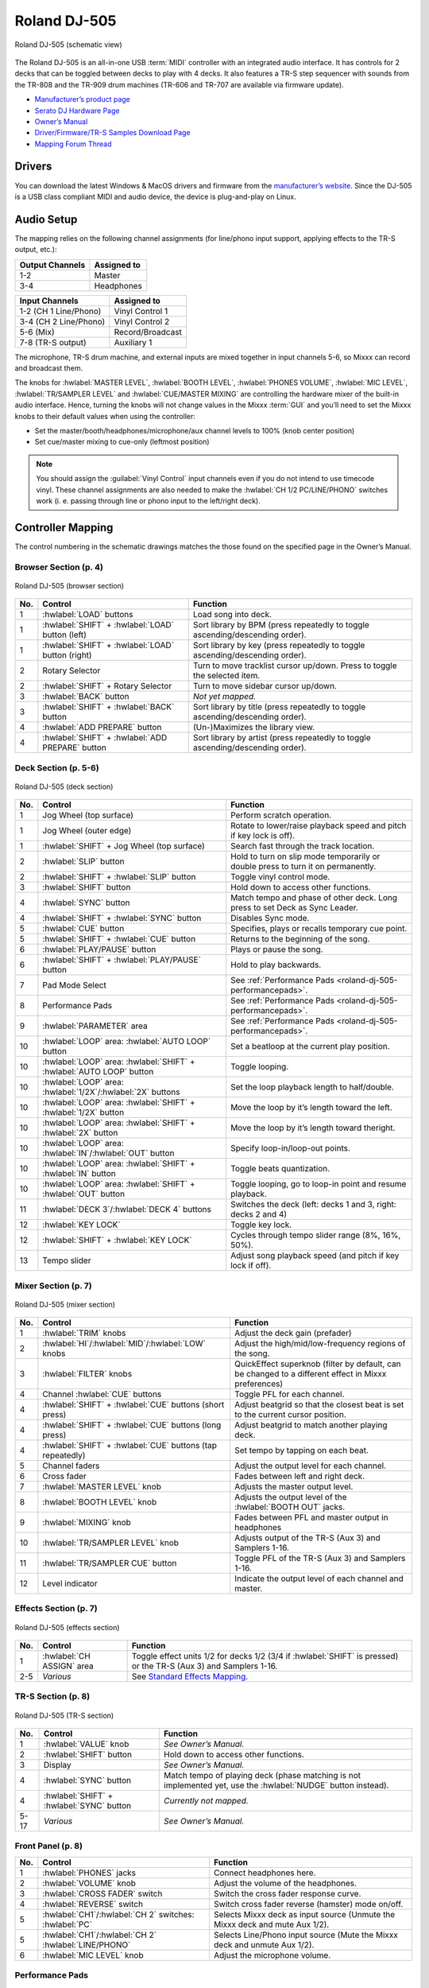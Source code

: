 .. _roland-dj-505:

Roland DJ-505
=============

.. sectionauthor::
   Jan Holthuis <jholthuis@mixxx.org>

.. figure:: ../../_static/controllers/roland_dj_505.svg
   :align: center
   :width: 100%
   :figwidth: 100%
   :alt: Roland DJ-505 (schematic view)
   :figclass: pretty-figures

   Roland DJ-505 (schematic view)


The Roland DJ-505 is an all-in-one USB :term:`MIDI` controller with an integrated audio interface.
It has controls for 2 decks that can be toggled between decks to play with 4 decks.
It also features a TR-S step sequencer with sounds from the TR-808 and the TR-909 drum machines
(TR-606 and TR-707 are available via firmware update).

-  `Manufacturer’s product page <https://www.roland.com/global/products/dj-505/>`__
-  `Serato DJ Hardware Page <https://serato.com/dj/hardware/roland-dj-505>`__
-  `Owner’s Manual <https://www.roland.com/global/support/by_product/dj-505/owners_manuals/>`__
-  `Driver/Firmware/TR-S Samples Download Page <https://www.roland.com/global/products/dj-505/downloads>`__
-  `Mapping Forum Thread <https://mixxx.discourse.group/t/roland-dj-505/17916>`__

.. versionadded:: 2.3.0

Drivers
-------

You can download the latest Windows & MacOS drivers and firmware from the `manufacturer’s website <https://www.roland.com/global/products/dj-505/downloads/>`__.
Since the DJ-505 is a USB class compliant MIDI and audio device, the device is plug-and-play on Linux.

Audio Setup
-----------

The mapping relies on the following channel assignments (for line/phono
input support, applying effects to the TR-S output, etc.):

===================== ================
Output Channels       Assigned to
===================== ================
1-2                   Master
3-4                   Headphones
===================== ================

===================== ================
Input Channels        Assigned to
===================== ================
1-2 (CH 1 Line/Phono) Vinyl Control 1
3-4 (CH 2 Line/Phono) Vinyl Control 2
5-6 (Mix)             Record/Broadcast
7-8 (TR-S output)     Auxiliary 1
===================== ================

The microphone, TR-S drum machine, and external inputs are mixed
together in input channels 5-6, so Mixxx can record and broadcast them.

The knobs for :hwlabel:`MASTER LEVEL`, :hwlabel:`BOOTH LEVEL`, :hwlabel:`PHONES VOLUME`, :hwlabel:`MIC LEVEL`, :hwlabel:`TR/SAMPLER LEVEL` and :hwlabel:`CUE/MASTER MIXING` are controlling the hardware mixer of the built-in audio interface.
Hence, turning the knobs will not change values in the Mixxx :term:`GUI` and you’ll need to set the Mixxx knobs to their default values when using the controller:

- Set the master/booth/headphones/microphone/aux channel levels to 100% (knob center position)
- Set cue/master mixing to cue-only (leftmost position)

.. note::
   You should assign the :guilabel:`Vinyl Control` input channels even if you do not intend to use timecode vinyl.
   These channel assignments are also needed to make the :hwlabel:`CH 1/2 PC/LINE/PHONO` switches work (i. e. passing through line or phono input to the left/right deck).

Controller Mapping
------------------

The control numbering in the schematic drawings matches the those found on the
specified page in the Owner’s Manual.


Browser Section (p. 4)
~~~~~~~~~~~~~~~~~~~~~~

.. figure:: ../../_static/controllers/roland_dj_505_browser.svg
   :align: center
   :width: 45%
   :figwidth: 100%
   :alt: Roland DJ-505 (browser section)
   :figclass: pretty-figures

   Roland DJ-505 (browser section)

========  ==================================================  ==========================================
No.       Control                                             Function
========  ==================================================  ==========================================
1         :hwlabel:`LOAD` buttons                             Load song into deck.
1         :hwlabel:`SHIFT` + :hwlabel:`LOAD` button (left)    Sort library by BPM (press repeatedly to toggle ascending/descending order).
1         :hwlabel:`SHIFT` + :hwlabel:`LOAD` button (right)   Sort library by key (press repeatedly to toggle ascending/descending order).
2         Rotary Selector                                     Turn to move tracklist cursor up/down. Press to toggle the selected item.
2         :hwlabel:`SHIFT` + Rotary Selector                  Turn to move sidebar cursor up/down.
3         :hwlabel:`BACK` button                              *Not yet mapped.*
3         :hwlabel:`SHIFT` + :hwlabel:`BACK` button           Sort library by title (press repeatedly  to toggle ascending/descending order).
4         :hwlabel:`ADD PREPARE` button                       (Un-)Maximizes the library view.
4         :hwlabel:`SHIFT` + :hwlabel:`ADD PREPARE` button    Sort library by artist (press repeatedly to toggle ascending/descending order).
========  ==================================================  ==========================================


Deck Section (p. 5-6)
~~~~~~~~~~~~~~~~~~~~~

.. figure:: ../../_static/controllers/roland_dj_505_deck.svg
   :align: center
   :width: 80%
   :figwidth: 100%
   :alt: Roland DJ-505 (deck section)
   :figclass: pretty-figures

   Roland DJ-505 (deck section)

========  =====================================================================  ==========================================
No.       Control                                                                Function
========  =====================================================================  ==========================================
1         Jog Wheel (top surface)                                                Perform scratch operation.
1         Jog Wheel (outer edge)                                                 Rotate to lower/raise playback speed and pitch if key lock is off).
1         :hwlabel:`SHIFT` + Jog Wheel (top surface)                             Search fast through the track location.
2         :hwlabel:`SLIP` button                                                 Hold to turn on slip mode temporarily or double press to turn it on permanently.
2         :hwlabel:`SHIFT` + :hwlabel:`SLIP` button                              Toggle vinyl control mode.
3         :hwlabel:`SHIFT` button                                                Hold down to access other functions.
4         :hwlabel:`SYNC` button                                                 Match tempo and phase of other deck. Long press to set Deck as Sync Leader.
4         :hwlabel:`SHIFT` + :hwlabel:`SYNC` button                              Disables Sync mode.
5         :hwlabel:`CUE` button                                                  Specifies, plays or recalls temporary cue point.
5         :hwlabel:`SHIFT` + :hwlabel:`CUE` button                               Returns to the beginning of the song.
6         :hwlabel:`PLAY/PAUSE` button                                           Plays or pause the song.
6         :hwlabel:`SHIFT` + :hwlabel:`PLAY/PAUSE` button                        Hold to play backwards.
7         Pad Mode Select                                                        See :ref:`Performance Pads <roland-dj-505-performancepads>`.
8         Performance Pads                                                       See :ref:`Performance Pads <roland-dj-505-performancepads>`.
9         :hwlabel:`PARAMETER` area                                              See :ref:`Performance Pads <roland-dj-505-performancepads>`.
10        :hwlabel:`LOOP` area: :hwlabel:`AUTO  LOOP` button                     Set a beatloop at the current play position.
10        :hwlabel:`LOOP` area: :hwlabel:`SHIFT` + :hwlabel:`AUTO  LOOP` button  Toggle looping.
10        :hwlabel:`LOOP` area: :hwlabel:`1/2X`/:hwlabel:`2X` buttons            Set the loop playback length to half/double.
10        :hwlabel:`LOOP` area: :hwlabel:`SHIFT` + :hwlabel:`1/2X` button        Move the loop by it’s length toward the left.
10        :hwlabel:`LOOP` area: :hwlabel:`SHIFT` + :hwlabel:`2X` button          Move the loop by it’s length toward theright.
10        :hwlabel:`LOOP` area: :hwlabel:`IN`/:hwlabel:`OUT` button              Specify loop-in/loop-out points.
10        :hwlabel:`LOOP` area: :hwlabel:`SHIFT` + :hwlabel:`IN` button          Toggle beats quantization.
10        :hwlabel:`LOOP` area: :hwlabel:`SHIFT` + :hwlabel:`OUT` button         Toggle looping, go to loop-in point and resume playback.
11        :hwlabel:`DECK 3`/:hwlabel:`DECK  4` buttons                           Switches the deck (left: decks 1 and 3, right: decks 2 and 4)
12        :hwlabel:`KEY LOCK`                                                    Toggle key lock.
12        :hwlabel:`SHIFT` + :hwlabel:`KEY LOCK`                                 Cycles through tempo slider range (8%, 16%, 50%).
13        Tempo slider                                                           Adjust song playback speed (and pitch if key lock if off).
========  =====================================================================  ==========================================


Mixer Section (p. 7)
~~~~~~~~~~~~~~~~~~~~

.. figure:: ../../_static/controllers/roland_dj_505_mixer.svg
   :align: center
   :width: 50%
   :figwidth: 100%
   :alt: Roland DJ-505 (mixer section)
   :figclass: pretty-figures

   Roland DJ-505 (mixer section)

========  ===============================================================  ==========================================
No.       Control                                                          Function
========  ===============================================================  ==========================================
1         :hwlabel:`TRIM` knobs                                            Adjust the deck gain (prefader)
2         :hwlabel:`HI`/:hwlabel:`MID`/:hwlabel:`LOW` knobs                Adjust the high/mid/low-frequency regions of the song.
3         :hwlabel:`FILTER` knobs                                          QuickEffect superknob (filter by default, can be changed to a different effect in Mixxx preferences)
4         Channel :hwlabel:`CUE` buttons                                   Toggle PFL for each channel.
4         :hwlabel:`SHIFT` + :hwlabel:`CUE` buttons (short press)          Adjust beatgrid so that the closest beat is set to the current cursor position.
4         :hwlabel:`SHIFT` + :hwlabel:`CUE` buttons (long press)           Adjust beatgrid to match another playing deck.
4         :hwlabel:`SHIFT` + :hwlabel:`CUE` buttons (tap repeatedly)       Set tempo by tapping on each beat.
5         Channel faders                                                   Adjust the output level for each channel.
6         Cross fader                                                      Fades between left and right deck.
7         :hwlabel:`MASTER LEVEL` knob                                     Adjusts the master output level.
8         :hwlabel:`BOOTH LEVEL` knob                                      Adjusts the output level of the :hwlabel:`BOOTH OUT` jacks.
9         :hwlabel:`MIXING` knob                                           Fades between PFL and master output in headphones
10        :hwlabel:`TR/SAMPLER LEVEL` knob                                 Adjusts output of the TR-S (Aux 3) and Samplers 1-16.
11        :hwlabel:`TR/SAMPLER CUE` button                                 Toggle PFL of the TR-S (Aux 3) and Samplers 1-16.
12        Level indicator                                                  Indicate the output level of each channel and master.
========  ===============================================================  ==========================================


Effects Section (p. 7)
~~~~~~~~~~~~~~~~~~~~~~

.. figure:: ../../_static/controllers/roland_dj_505_effects.svg
   :align: center
   :width: 60%
   :figwidth: 100%
   :alt: Roland DJ-505 (effects section)
   :figclass: pretty-figures

   Roland DJ-505 (effects section)

========  ===============================================================  ==========================================
No.       Control                                                          Function
========  ===============================================================  ==========================================
1         :hwlabel:`CH ASSIGN` area                                        Toggle effect units 1/2 for decks 1/2 (3/4 if :hwlabel:`SHIFT` is pressed) or the TR-S (Aux 3) and Samplers 1-16.
2-5       *Various*                                                        See `Standard Effects Mapping <https://github.com/mixxxdj/mixxx/wiki/Standard-Effects-Mapping>`__.
========  ===============================================================  ==========================================


TR-S Section (p. 8)
~~~~~~~~~~~~~~~~~~~

.. figure:: ../../_static/controllers/roland_dj_505_trs.svg
   :align: center
   :width: 100%
   :figwidth: 100%
   :alt: Roland DJ-505 (TR-S section)
   :figclass: pretty-figures

   Roland DJ-505 (TR-S section)

========  ===============================================================  ==========================================
No.       Control                                                          Function
========  ===============================================================  ==========================================
1         :hwlabel:`VALUE` knob                                            *See Owner’s Manual.*
2         :hwlabel:`SHIFT` button                                          Hold down to access other functions.
3         Display                                                          *See Owner’s Manual.*
4         :hwlabel:`SYNC` button                                           Match tempo of playing deck (phase matching is not implemented yet, use the :hwlabel:`NUDGE` button instead).
4         :hwlabel:`SHIFT` + :hwlabel:`SYNC` button                        *Currently not mapped.*
5-17      *Various*                                                        *See Owner’s Manual.*
========  ===============================================================  ==========================================

Front Panel (p. 8)
~~~~~~~~~~~~~~~~~~

========  ===============================================================  ==========================================
No.       Control                                                          Function
========  ===============================================================  ==========================================
1         :hwlabel:`PHONES` jacks                                          Connect headphones here.
2         :hwlabel:`VOLUME` knob                                           Adjust the volume of the headphones.
3         :hwlabel:`CROSS FADER` switch                                    Switch the cross fader response curve.
4         :hwlabel:`REVERSE` switch                                        Switch cross fader reverse (hamster) mode on/off.
5         :hwlabel:`CH1`/:hwlabel:`CH 2` switches: :hwlabel:`PC`           Selects Mixxx deck as input source (Unmute the Mixxx deck and mute Aux 1/2).
5         :hwlabel:`CH1`/:hwlabel:`CH 2` :hwlabel:`LINE/PHONO`             Selects Line/Phono input source (Mute the Mixxx deck and unmute Aux 1/2).
6         :hwlabel:`MIC LEVEL` knob                                        Adjust the microphone volume.
========  ===============================================================  ==========================================

.. _roland-dj-505-performancepads:

Performance Pads
~~~~~~~~~~~~~~~~

You can use the Pad Mode Select buttons to select a mode for the
performance pads.

==========================================================  =====================  ==========
Control                                                     Mode                   LED Color
==========================================================  =====================  ==========
:hwlabel:`HOT CUE` button                                   Hot Cue Mode           White
:hwlabel:`SHIFT` + :hwlabel:`HOT CUE` button                Cue Loop Mode          Blue
:hwlabel:`SHIFT` + :hwlabel:`HOT CUE` button (press twice)  Prepare Mode           Red
:hwlabel:`ROLL` button                                      Roll Mode              Light blue
:hwlabel:`ROLL` button (press twice)                        Loop Mode              Green
:hwlabel:`TR` button                                        TR Mode                Red
:hwlabel:`SHIFT` + :hwlabel:`TR` button                     Pattern Mode           Green
:hwlabel:`TR` button (press twice)                          TR Velocity Mode       Orange
:hwlabel:`SAMPLER` button                                   Sampler Mode           Magenta
:hwlabel:`SHIFT` + :hwlabel:`SAMPLER` button                Velocity Sampler Mode  Purple
:hwlabel:`SAMPLER` button (press twice)                     Pitch Play Mode        Green
==========================================================  =====================  ==========

Most pad modes are similar to those found when used with Serato. A
notable exception is the Loop Mode, which replaces the Serato’s Saved
Loop Mode. In this mapping, the Loop Mode is similar to the Roll mode,
but sets a non-rolling beatloop instead.

Modes that are described in the owner’s manual (Slicer, Slicer
Loop, Saved Loop, Flip) but not listed below are currently not mapped.

Hot Cue Mode
^^^^^^^^^^^^

.. figure:: ../../_static/controllers/roland_dj_505_performancepads.svg
   :align: center
   :width: 65%
   :figwidth: 100%
   :alt: Roland DJ-505 (performance pads)
   :figclass: pretty-figures

   Roland DJ-505 (performance pads)

Bookmark positions in the track and jump to them.

========  ===============================================================  ==========================================
No.       Control                                                          Function
========  ===============================================================  ==========================================
1-8       Pad (unlit)                                                      Save current position as hot cue.
1-8       Pad (lit)                                                        Jump to hot cue. If the track is stopped, holding the pad will preview the hot cue until the pad is released.
1-8       :hwlabel:`SHIFT` + Pad (lit)                                     Clear hot cue.
9         :hwlabel:`PARAMETER -` button                                    Change color of last used hotcue to the previous color in the palette.
10        :hwlabel:`PARAMETER +` button                                    Change color of last used hotcue to the next color in the palette.
9         :hwlabel:`SHIFT` + :hwlabel:`PARAMETER -` button                 Move beatgrid left.
10        :hwlabel:`SHIFT` + :hwlabel:`PARAMETER +` button                 Move beatgrid right.
========  ===============================================================  ==========================================

Cue Loop Mode
^^^^^^^^^^^^^

.. figure:: ../../_static/controllers/roland_dj_505_performancepads.svg
   :align: center
   :width: 65%
   :figwidth: 100%
   :alt: Roland DJ-505 (performance pads)
   :figclass: pretty-figures

   Roland DJ-505 (performance pads)

Set beatloop from a hot cue point.

========  ===============================================================  ==========================================
No.       Control                                                          Function
========  ===============================================================  ==========================================
1-8       Pad (lit)                                                        Set a beatloop at the position of the hotcue and jump to it.
1-8       Pad (unlit)                                                      Save the current position as hot cue and set a beatloop.
9         :hwlabel:`PARAMETER -` button                                    Halve the size of the current loop.
10        :hwlabel:`PARAMETER +` button                                    Double the size of the current loop.
9-10      :hwlabel:`SHIFT` + :hwlabel:`PARAMETER -/+` buttons              *Currently not mapped*.
========  ===============================================================  ==========================================

Prepare Mode
^^^^^^^^^^^^

.. figure:: ../../_static/controllers/roland_dj_505_performancepads.svg
   :align: center
   :width: 65%
   :figwidth: 100%
   :alt: Roland DJ-505 (performance pads)
   :figclass: pretty-figures

   Roland DJ-505 (performance pads)

This mode allow you to prepare tracks by setting intro/outro cues.

========  ===============================================================  ==========================================
No.       Control                                                          Function
========  ===============================================================  ==========================================
1         Pad (unlit)                                                      Set current position as intro start.
1         Pad (lit)                                                        Jump to intro start position.
2         Pad (unlit)                                                      Set current position as intro end.
2         Pad (lit)                                                        Jump to intro end position.
3         Pad (unlit)                                                      Set current position as outro start.
3         Pad (lit)                                                        Jump to outro start position.
4         Pad (unlit)                                                      Set current position as outro end.
4         Pad (lit)                                                        Jump to outro end position.
5-8       Pad                                                              *Currently not mapped*.
9-10      :hwlabel:`SHIFT` + :hwlabel:`PARAMETER -/+` buttons              *Currently not mapped*.
========  ===============================================================  ==========================================

.. note:: This mode has been added by the Mixxx developers and is not available in
          Serato.

Roll Mode
^^^^^^^^^

.. figure:: ../../_static/controllers/roland_dj_505_performancepads.svg
   :align: center
   :width: 65%
   :figwidth: 100%
   :alt: Roland DJ-505 (performance pads)
   :figclass: pretty-figures

   Roland DJ-505 (performance pads)

The Roll Mode provides quick access to rolling loops and beatjumps.

========  ===============================================================  ==========================================
No.       Control                                                          Function
========  ===============================================================  ==========================================
1-4       Pad (hold)                                                       Play a rolling loop with the beatlength that is assigned to the pad.
5         Pad (press)                                                      Beatjump left.
6         Pad (press)                                                      Decrease beatjump size.
7         Pad (press)                                                      Increase beatjump size.
8         Pad (press)                                                      Beatjump right.
9         :hwlabel:`PARAMETER -` button                                    Halve the size of the current loop.
10        :hwlabel:`PARAMETER +` button                                    Double the size of the current loop.
9-10      :hwlabel:`SHIFT` + :hwlabel:`PARAMETER -/+` buttons              *Currently not mapped*.
========  ===============================================================  ==========================================

TR/Pattern/TR Velocity Modes
^^^^^^^^^^^^^^^^^^^^^^^^^^^^

These modes are hardcoded in the device firmware, so they work exactly as
described in the Owner’s Manual.


Sampler/Velocity Sampler Play Modes
^^^^^^^^^^^^^^^^^^^^^^^^^^^^^^^^^^^

.. figure:: ../../_static/controllers/roland_dj_505_performancepads.svg
   :align: center
   :width: 65%
   :figwidth: 100%
   :alt: Roland DJ-505 (performance pads)
   :figclass: pretty-figures

   Roland DJ-505 (performance pads)

The sampler modes allow you to load, play and stop samples in the first 8 sample slots.

========  ===============================================================  ==========================================
No.       Control                                                          Function
========  ===============================================================  ==========================================
1-8       Pad (unlit)                                                      Load currently selected track into the sample slot associated with the pad.
1-8       :hwlabel:`SHIFT` + Pad (lit)                                     If the sample is playing, stop the playback. If the sample is not playing, eject the sample from the sample slot.
1-8       Pad (lit)                                                        Play the sample in the sample slot associated with the pad. *Velocity Sampler Mode*: The playback volume of the sample depends on the pressure (velocity).
9-10      :hwlabel:`PARAMETER -/+` buttons                                 *Currently not mapped*.
========  ===============================================================  ==========================================


Pitch Play Mode
^^^^^^^^^^^^^^^

.. figure:: ../../_static/controllers/roland_dj_505_performancepads.svg
   :align: center
   :width: 65%
   :figwidth: 100%
   :alt: Roland DJ-505 (performance pads)
   :figclass: pretty-figures

   Roland DJ-505 (performance pads)

Play the track from a hot cue position and change the pitch in semitone steps.
Pads right of the white lit pad raise the pitch, pads left of it lower it.

========  ===============================================================  ==========================================
No.       Control                                                          Function
========  ===============================================================  ==========================================
1-8       Pad                                                              Play currently selected hotcue with modified pitch.
1-8       :hwlabel:`SHIFT` + Pad (dimly lit)                               Select hot cue for pitch play. The pad of the currently selected hotcue pad is lit.
9-10      :hwlabel:`PARAMETER -/+` buttons                                 Cycles through semitone ranges (Up, Mid, Down).
========  ===============================================================  ==========================================

Known Issues
------------

-  TR-S Syncing currently works at the :term:`BPM` level, but phase syncing is not implemented yet.
   As a workaround, the :hwlabel:`NUDGE` button can be used to adjust the phase.
   This depends on :term:`MIDI` clock I/O (`Launchpad Bug #682221 <https://bugs.launchpad.net/mixxx/+bug/682221>`__).
-  Some performance pad modes are missing
   (Slicer [`Launchpad Bug #1828886 <https://bugs.launchpad.net/mixxx/+bug/1828886>`__],
   Slicer Loop,
   Saved Loop [`Launchpad Bug #1367159 <https://bugs.launchpad.net/mixxx/+bug/1367159>`__, `PR #2194 <https://github.com/mixxxdj/mixxx/pull/2194>`__ ],
   Flip [`Launchpad Bug #1768113 <https://bugs.launchpad.net/mixxx/+bug/1768113>`__])
-  Some buttons are not mapped yet (e.g. :hwlabel:`BACK`)
-  LEDs on :hwlabel:`BACK`/:hwlabel:`ADD PREPARE` do not work
   (this seems to be a hardware/firmware bug and does not work in Serato either)
-  Controller does not send current cross fader value on Serato SysEx Message
   (this seems to be a hardware/firmware bug and does not work in Serato either)
